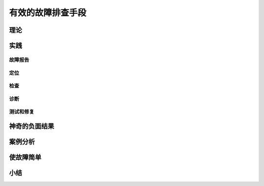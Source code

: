 ==========================================
有效的故障排查手段
==========================================

理论
==========================================

实践
==========================================

------------------------------------------
故障报告
------------------------------------------

------------------------------------------
定位
------------------------------------------

------------------------------------------
检查
------------------------------------------

------------------------------------------
诊断
------------------------------------------

------------------------------------------
测试和修复
------------------------------------------

神奇的负面结果
==========================================

案例分析
==========================================

使故障简单
==========================================

小结
==========================================


